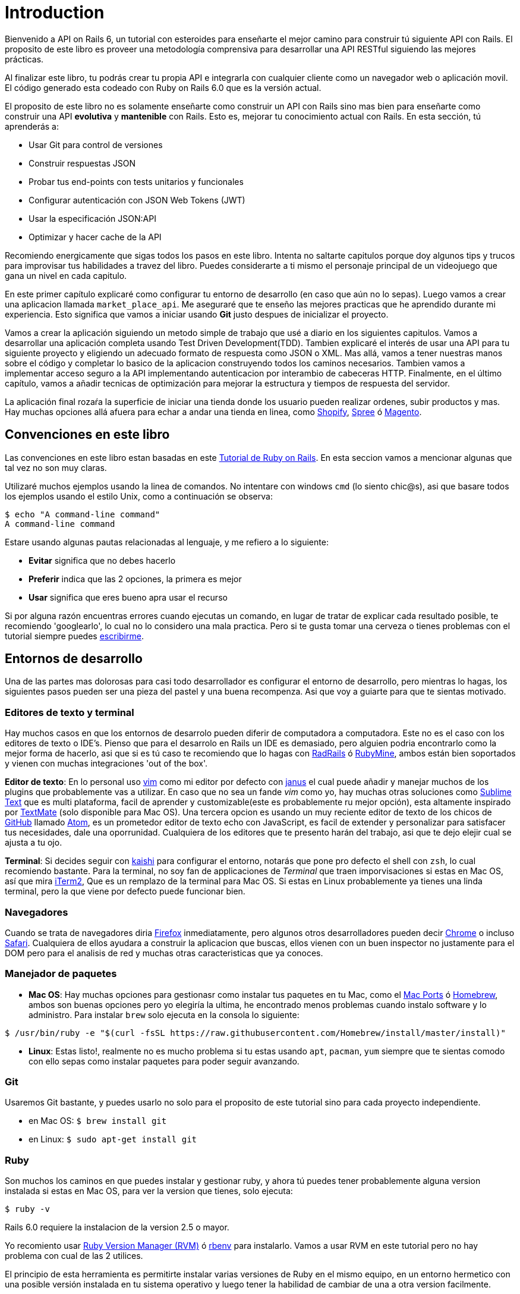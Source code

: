 [#chapter01-introduction]
= Introduction

Bienvenido a API on Rails 6, un tutorial con esteroides para enseñarte el mejor camino para construir tú siguiente API con Rails. El proposito de este libro es proveer una metodología comprensiva para desarrollar una API RESTful siguiendo las mejores prácticas.

Al finalizar este libro, tu podrás crear tu propia API e integrarla con cualquier cliente como un navegador web o aplicación movil. El código generado esta codeado con Ruby on Rails 6.0 que es la versión actual.

El proposito de este libro no es solamente enseñarte como construir un API con Rails sino mas bien para enseñarte como construir una API *evolutiva* y *mantenible* con Rails. Esto es, mejorar tu conocimiento actual con Rails. En esta sección, tú aprenderás a:

- Usar Git para control de versiones
- Construir respuestas JSON
- Probar tus end-points con tests unitarios y funcionales
- Configurar autenticación con JSON Web Tokens (JWT)
- Usar la especificación JSON:API
- Optimizar y hacer cache de la API

Recomiendo energicamente que sigas todos los pasos en este libro. Intenta no saltarte capitulos porque doy algunos tips y trucos para improvisar tus habilidades a travez del libro. Puedes considerarte a ti mismo el personaje principal de un videojuego que gana un nivel en cada capitulo.


En este primer capítulo explicaré como configurar tu entorno de desarrollo (en caso que aún no lo sepas). Luego vamos a crear una aplicacion llamada `market_place_api`. Me aseguraré que te enseño las mejores practicas que he aprendido durante mi experiencia. Esto significa que vamos a iniciar usando *Git* justo despues de inicializar el proyecto.

Vamos a crear la aplicación siguiendo un metodo simple de trabajo que usé a diario en los siguientes capitulos. Vamos a desarrollar una aplicación completa usando Test Driven Development(TDD). Tambien explicaré el interés de usar una API para tu siguiente proyecto y eligiendo un adecuado formato de respuesta como JSON o XML. Mas allá, vamos a tener nuestras manos sobre el código y completar lo basico de la aplicacion construyendo todos los caminos necesarios. Tambien vamos a implementar acceso seguro a la API implementando autenticacion por interambio de cabeceras HTTP. Finalmente, en el último capítulo, vamos a añadir tecnicas de optimización para mejorar la estructura y tiempos de respuesta del servidor.

La aplicación final rozaŕa la superficie de iniciar una tienda donde los usuario pueden realizar ordenes, subir productos y mas. Hay muchas opciones allá afuera para echar a andar una tienda en linea, como http://shopify.com[Shopify], http://spreecommerce.com/[Spree] ó http://magento.com[Magento].


== Convenciones en este libro

Las convenciones en este libro estan basadas en este http://www.railstutorial.org/book/beginning#sec-conventions[Tutorial de Ruby on Rails]. En esta seccion vamos a mencionar algunas que tal vez no son muy claras.

Utilizaré muchos ejemplos usando la linea de comandos. No intentare con windows `cmd` (lo siento chic@s), asi que basare todos los ejemplos usando el estilo Unix, como a continuación se observa:

[source,bash]
----
$ echo "A command-line command"
A command-line command
----

Estare usando algunas pautas relacionadas al lenguaje, y me refiero a lo siguiente:

* *Evitar* significa que no debes hacerlo
* *Preferir* indica que las 2 opciones, la primera es mejor
* *Usar* significa que eres bueno apra usar el recurso


Si por alguna razón encuentras errores cuando ejecutas un comando, en lugar de tratar de explicar cada resultado posible, te recomiendo 'googlearlo', lo cual no lo considero una mala practica. Pero si te gusta tomar una cerveza o tienes problemas con el tutorial siempre puedes mailto:contact@rousseau-alexandre.fr[escribirme].

== Entornos de desarrollo

Una de las partes mas dolorosas para casi todo desarrollador es configurar el entorno de desarrollo, pero mientras lo hagas, los siguientes pasos pueden ser una pieza del pastel y una buena recompenza. Asi que voy a guiarte para que te sientas motivado.

=== Editores de texto y terminal

Hay muchos casos en que los entornos de desarrolo pueden diferir de computadora a computadora. Este no es el caso con los editores de texto o IDE's. Pienso que para el desarrolo en Rails un IDE es demasiado, pero alguien podria encontrarlo como la mejor forma de hacerlo, asi que si es tú caso te recomiendo que lo hagas con http://www.aptana.com/products/radrails[RadRails] ó http://www.jetbrains.com/ruby/index.html[RubyMine], ambos están bien soportados y vienen con muchas integraciones 'out of the box'.

*Editor de texto*: En lo personal uso http://www.vim.org/[vim] como mi editor por defecto con https://github.com/carlhuda/janus[janus] el cual puede añadir y manejar muchos de los plugins que probablemente vas a utilizar. En caso que no sea un fande _vim_ como yo, hay muchas otras soluciones como http://www.sublimetext.com/[Sublime Text] que es multi plataforma, facil de aprender y customizable(este es probablemente ru mejor opción), esta altamente inspirado por http://macromates.com/[TextMate] (solo disponible para Mac OS). Una tercera opcion es usando un muy reciente editor de texto de los chicos de http://gitub.com[GitHub] llamado https://atom.io/[Atom], es un prometedor editor de texto echo con JavaScript, es facil de extender y personalizar para satisfacer tus necesidades, dale una oporrunidad. Cualquiera de los editores que te presento harán del trabajo, asi que te dejo elejir cual se ajusta a tu ojo.

*Terminal*: Si decides seguir con http://icalialabs.github.io/kaishi/[kaishi] para configurar el entorno, notarás que pone pro defecto el shell con `zsh`, lo cual recomiendo bastante. Para la terminal, no soy fan de applicaciones de _Terminal_ que traen imporvisaciones si estas en Mac OS, así que mira http://www.iterm2.com/#/section/home[iTerm2], Que es un remplazo de la terminal para Mac OS. Si estas en Linux probablemente ya tienes una linda terminal, pero la que viene por defecto puede funcionar bien.

=== Navegadores

Cuando se trata de navegadores diria http://www.mozilla.org/en-US/firefox/new/[Firefox] inmediatamente, pero algunos otros desarrolladores pueden decir https://www.google.com/intl/en/chrome/browser/[Chrome] o incluso https://www.apple.com/safari/[Safari]. Cualquiera de ellos ayudara a construir la aplicacion que buscas, ellos vienen con un buen inspector no justamente para el DOM pero para el analisis de red y muchas otras caracteristicas que ya conoces.

=== Manejador de paquetes

* *Mac OS*: Hay muchas opciones para gestionasr como instalar tus paquetes en tu Mac, como el https://www.macports.org/[Mac Ports] ó http://brew.sh/[Homebrew], ambos son buenas opciones pero yo elegiría la ultima, he encontrado menos problemas cuando instalo software y lo administro. Para instalar `brew`  solo ejecuta en la consola lo siguiente:

[source,bash]
----
$ /usr/bin/ruby -e "$(curl -fsSL https://raw.githubusercontent.com/Homebrew/install/master/install)"
----

* *Linux*: Estas listo!, realmente no es mucho problema si tu estas usando `apt`, `pacman`, `yum` siempre que te sientas comodo con ello sepas como instalar paquetes para poder seguir avanzando.

=== Git

Usaremos Git bastante, y puedes usarlo no solo para el proposito de este tutorial sino para cada proyecto independiente.

* en Mac OS: `$ brew install git`
* en Linux: `$ sudo apt-get install git`

=== Ruby

Son muchos los caminos en que puedes instalar y gestionar ruby, y ahora tú puedes tener probablemente alguna version instalada si estas en Mac OS, para ver la version que tienes, solo ejecuta:

[source,bash]
----
$ ruby -v
----

Rails 6.0 requiere la instalacion de la version 2.5 o mayor.

Yo recomiento usar http://rvm.io/[Ruby Version Manager (RVM)] ó http://rbenv.org/[rbenv] para instalarlo. Vamos a usar RVM en este tutorial pero no hay problema con cual de las 2 utilices.

El principio de esta herramienta es permitirte instalar varias versiones de Ruby en el mismo equipo, en un entorno hermetico con una posible versión instalada en tu sistema operativo y luego tener la habilidad de cambiar de una a otra version facilmente.

Para instalar RVM, ve a https://rvm.io/ e instala la huella de la llave GPG: [La huella de la llave GPG te permite verificar la identidad del autor o del origen de la descarga.]. Para realizarlo ejecutamos:

[source,bash]
----
$ gpg --keyserver hkp://keys.gnupg.net --recv-keys 409B6B1796C275462A1703113804BB82D39DC0E3 7D2BAF1CF37B13E2069D6956105BD0E739499BDB
$ \curl -sSL https://get.rvm.io | bash
----

Ahora instalaremos ruby:

[source,bash]
----
$ rvm install 2.6
----

Ahora es momento de instalar el resto de dependencias que vamos a usar.

==== Gemas, Rails & Librerias faltantes


Primero actualizamos las gemas en el sistema:

[source,bash]
----
$ gem update --system
----

En algunos casos si estas en Mac OS, necesitarás instalar algunas librerias extras:

[source,bash]
----
$ brew install libtool libxslt libksba openssl
----

Luego instalamos las gemas necesarias e ingoramos la documentación para cada una:

[source,bash]
----
$ gem install bundler
$ gem install rails -v 6.0.0
----

Revisamos que todo funcina correctamente:

[source,bash]
----
$ rails -v
Rails 6.0.0
----

==== Base de datos

Recomiento altamante que instales http://www.postgresql.org/[Postgresql] para gestionar tus bases de datos. Pero aquí usaremos http://www.sqlite.org/[SQlite] por simplicidad. Si estas usando Mac OS estas listo para continuar, en caso que uses Linux, no te preocupes solo nos faltan unos pasos más:

[source,bash]
----
$ sudo apt-get install libxslt-dev libxml2-dev libsqlite3-dev
----

ó

[source,bash]
----
$ sudo yum install libxslt-devel libxml2-devel libsqlite3-devel
----

== Inicializando el proyecto

Inicializar una aplicación Rails puede ser muy sencillo para ti. Si no es el caso aqui tienes un tutorial super rápido.

Estos son los comandos:

[source,bash]
----
$ mkdir ~/workspace
$ cd ~/workspace
$ rails new market_place_api --api
----

NOTE: La opción `--api` aparecio en la version 5 de Rails. Ésta te permite limitar las librerías y _Middleware_ incluido en la aplicación. Esto tambien evita generar vistas HTML cuando se usan los generadores de Rails.

Como puedes adivinar, los anteriores comandos gerarán los huesos desnudos de tu aplicación Rails.

== Versionado

Recuerda que Git te ayuda a dar seguimiento y mantener el historial de tu código. Ten en mente que el codigo fuente de la aplicación es publicado en GitHub. Puedes seguir el proyecto en https://github.com/madeindjs/api_on_rails_6[GitHub].

Ruby on Rails inicializa el directorio Git por tí cuando usas el comando `rails new`. Esto significa que no necesitas ejecutar el comando `git init`.

Sin embargo es necesario configurar la informacion del autor de los _commits_. Si aún no lo has echo, ve al directorio de proyecto y corre los siguientes comandos:

[source,bash]
----
$ git config --global user.name "Aquí pon tu nombre"
$ git config --global user.email "Aquí pon tu email"
----

Rails tambien provee un archivo _.gitignore_ para ignorar algunos archivos a los que no queramos dar seguimiento. El archivo _.gitignore_ por defecto puede lucir como se ve a continuación:

..gitignore
----
# Ignore bundler config.
/.bundle

# Ignore the default SQLite database.
/db/*.sqlite3
/db/*.sqlite3-journal

# Ignore all logfiles and tempfiles.
/log/*
/tmp/*
!/log/.keep
!/tmp/.keep

# Ignore uploaded files in development.
/storage/*
!/storage/.keep
.byebug_history

# Ignore master key for decrypting credentials and more.
/config/master.key
----

Despues de modificar el archivo _.gitignore_ unicamente necesitamos añadir los archivos y hacer _commit_ de los cambios, para ello usamos los siguientes comandos:

[source,bash]
----
$ git add .
$ git commit -m "Commit Inicial"
----

TIP: He encontrado que el mensaje del commit deberia iniciar con un verbo en tiempo presente, describiendo lo que el commit hace y no lo que hizo, ayuda cuando estás explorando el historial del proyecto. Encontre esto mas natural para leer y entender. Seguiremos esta práctica hasta el final del tutorial.

Por ultimo y como un paso opcional configuramos el proyecto en GitHub y hacemos _push_ de nuestro código al servidor remoto: Pero primero añadimos el _remoto_:

[source,bash]
----
$ git remote add origin git@github.com:madeindjs/market_place_api_6.git
----

Entonces hacemos _push_(empujamos) el código:

[source,bash]
----
$ git push -u origin master
----

A medida que avanzamos con el tútorial, usaré las practicas que uso a diario, esto incluye trabajar con `branches`(ramas), `rebasing`, `squash` y algo mas. Por ahora no debes preocuparte si algunos terminos no te suenan familiares, te guiaré en ello con el tiempo.

== Conclusión

Ha sido un largo camino a travéz de este capítulo, si has llegado hasta aquí déjame felicitarte y asegurarte que a partir de este punto las cosas mejorarán. Asi que vamos a ensuciarnos las manos y comenzar a escribir algo de código!
